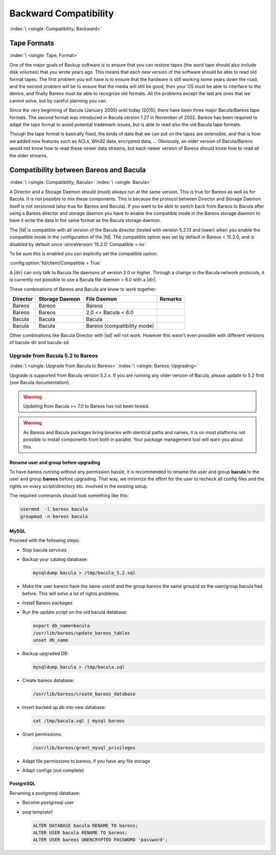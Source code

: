 .. _backward-compatibility:

Backward Compatibility
======================

:index:`\ <single: Compatibility; Backward>`\


.. _backward-compatibility-tape-format:

Tape Formats
------------

:index:`\ <single: Tape; Format>`\

One of the major goals of Backup software is to ensure that you can restore tapes (the word tape should also include disk volumes) that you wrote years ago. This means that each new version of the software should be able to read old format tapes. The first problem you will have is to ensure that the hardware is still working some years down the road, and the second problem will be to ensure that the media will still be good, then your OS must be able to interface to the device, and finally
Bareos must be able to recognize old formats. All the problems except the last are ones that we cannot solve, but by careful planning you can.

Since the very beginning of Bacula (January 2000) until today (2015), there have been three major Bacula/Bareos tape formats. The second format was introduced in Bacula version 1.27 in November of 2002. Bareos has been required to adapt the tape format to avoid potential trademark issues, but is able to read also the old Bacula tape formats.

Though the tape format is basically fixed, the kinds of data that we can put on the tapes are extensible, and that is how we added new features such as ACLs, Win32 data, encrypted data, ... Obviously, an older version of Bacula/Bareos would not know how to read these newer data streams, but each newer version of Bareos should know how to read all the older streams.


.. _compat-bacula:

Compatibility between Bareos and Bacula
---------------------------------------

:index:`\ <single: Compatibility; Bacula>`
:index:`\ <single: Bacula>`

A Director and a Storage Daemon should (must) always run at the same version. This is true for Bareos as well as for Bacula. It is not possible to mix these components. This is because the protocol between Director and Storage Daemon itself is not versioned (also true for Bareos and Bacula). If you want to be able to switch back from Bareos to Bacula after using a Bareos director and storage daemon you have to enable the compatible mode in the Bareos storage daemon to have it write the data in
the same format as the Bacula storage daemon.

The |fd| is compatible with all version of the Bacula director (tested with version 5.2.13 and lower) when you enable the compatible mode in the configuration of the |fd|. The compatible option was set by default in Bareos < 15.2.0, and is disabled by default since :sinceVersion:`15.2.0: Compatible = no`.

To be sure this is enabled you can explicitly set the compatible option:

:config:option:`fd/client/Compatible = True`\

A |dir| can only talk to Bacula file daemons of version 2.0 or higher. Through a change in the Bacula network protocols, it is currently not possible to use a Bacula file daemon > 6.0 with a |dir|.

These combinations of Bareos and Bacula are know to work together:

============ ================== =========================== ===========
**Director** **Storage Daemon** **File Daemon**             **Remarks**
============ ================== =========================== ===========
Bareos       Bareos             Bareos 
Bareos       Bareos             2.0 <= Bacula < 6.0
Bacula       Bacula             Bacula 
Bacula       Bacula             Bareos (compatibility mode)
============ ================== =========================== ===========

Other combinations like Bacula Director with |sd| will not work. However this wasn’t even possible with different versions of bacula-dir and bacula-sd.

.. _upgrade-from-bacula-to-bareos:

Upgrade from Bacula 5.2 to Bareos
~~~~~~~~~~~~~~~~~~~~~~~~~~~~~~~~~

:index:`\ <single: Upgrade from Bacula to Bareos>`
:index:`\ <single: Bareos; Upgrading>`

Upgrade is supported from Bacula version 5.2.x. If you are running any older version of Bacula, please update to 5.2 first (see Bacula documentation).



.. warning::

   Updating from Bacula >= 7.0 to Bareos has not been tested.



.. warning::

   As Bareos and Bacula packages bring binaries with identical paths and names,
   it is on most platforms not possible to install components from both in parallel.
   Your package management tool will warn you about this.


Rename user and group before upgrading
^^^^^^^^^^^^^^^^^^^^^^^^^^^^^^^^^^^^^^

To have bareos running without any permission hassle, it is recommended to rename the user and group **bacula** to the user and group **bareos** before upgrading. That way, we minimize the effort for the user to recheck all config files and the rights on every script/directory etc. involved in the existing setup.

The required commands should look something like this:

.. code-block:: shell-session

   usermod  -l bareos bacula
   groupmod -n bareos bacula

MySQL
^^^^^

Proceed with the following steps:

-  Stop bacula services

-  Backup your catalog database:

   .. code-block:: shell-session

      mysqldump bacula > /tmp/bacula_5.2.sql

-  Make the user bareos have the same userid and the group bareos the same groupid as the user/group bacula had before. This will solve a lot of rights problems.

-  Install Bareos packages

-  Run the update script on the old bacula database:

   .. code-block:: shell-session

      export db_name=bacula
      /usr/lib/bareos/update_bareos_tables
      unset db_name

-  Backup upgraded DB:

   .. code-block:: shell-session

      mysqldump bacula > /tmp/bacula.sql

-  Create bareos database:

   .. code-block:: shell-session

      /usr/lib/bareos/create_bareos_database

-  Insert backed up db into new database:

   .. code-block:: shell-session

      cat /tmp/bacula.sql | mysql bareos

-  Grant permissions:

   .. code-block:: shell-session

      /usr/lib/bareos/grant_mysql_privileges

-  Adapt file permissions to bareos, if you have any file storage

-  Adapt configs (not complete)

PostgreSQL
^^^^^^^^^^

Renaming a postgresql database:

-  Become postgresql user

-  psql template1

   .. code-block:: shell-session

      ALTER DATABASE bacula RENAME TO bareos;
      ALTER USER bacula RENAME TO bareos;
      ALTER USER bareos UNENCRYPTED PASSWORD 'password';
